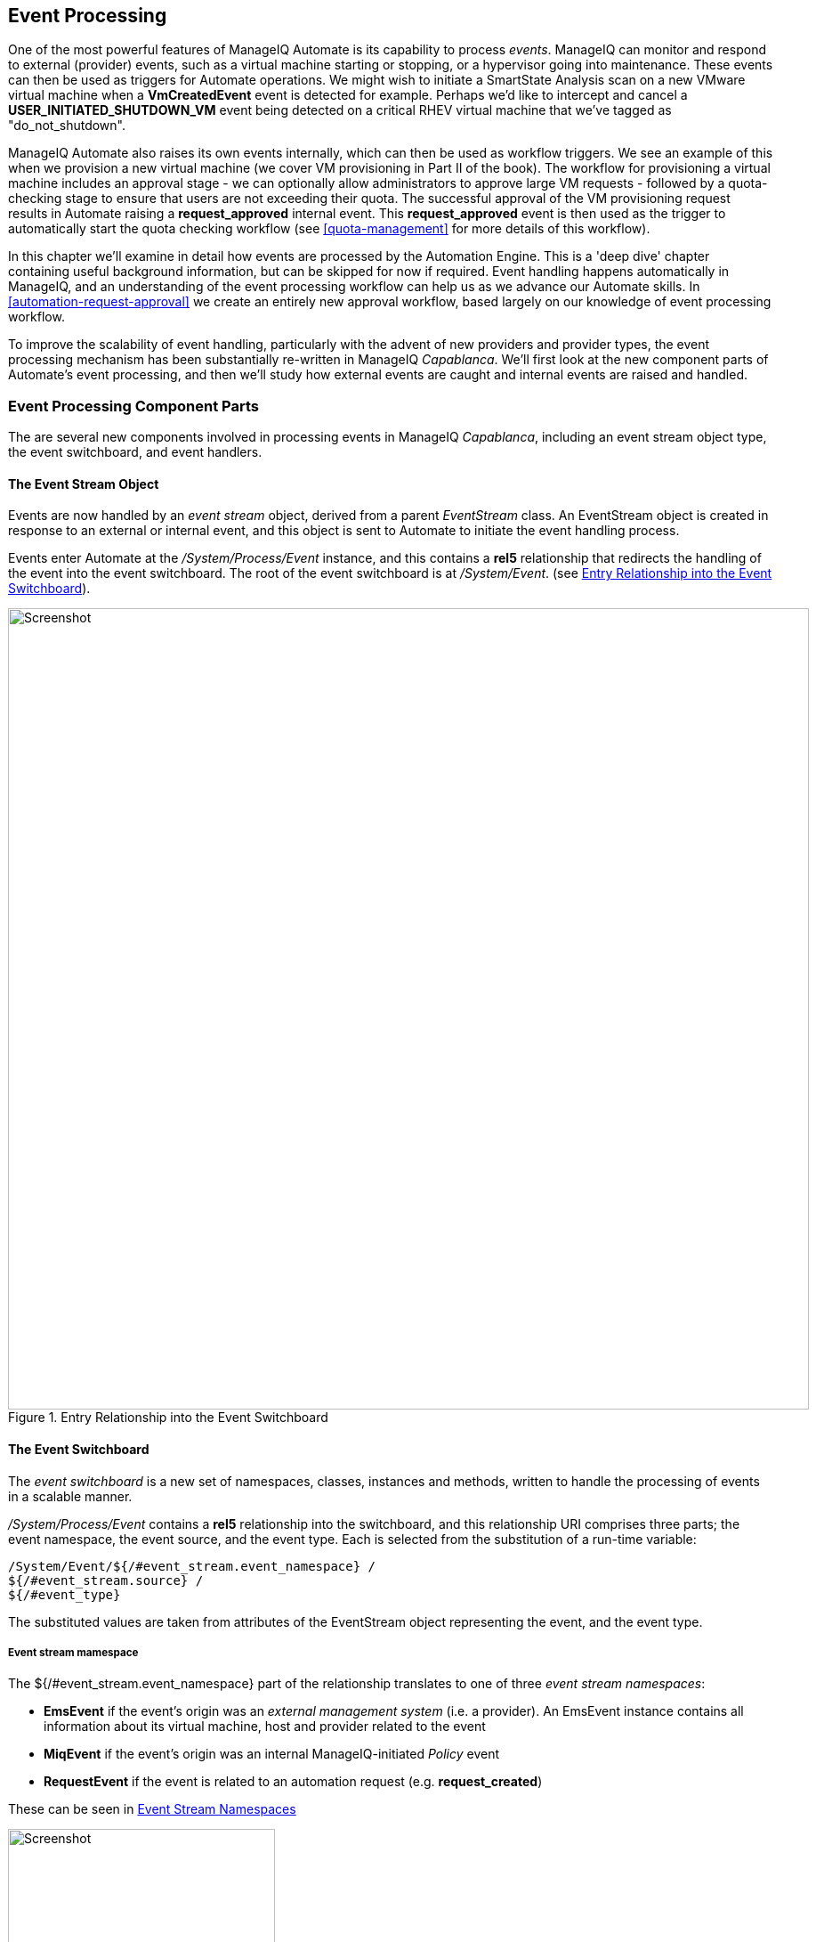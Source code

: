 [[event-processing]]
== Event Processing

One of the most powerful features of ManageIQ Automate is its capability to process __events__. ManageIQ can monitor and respond to external (provider) events, such as a virtual machine starting or stopping, or a hypervisor going into maintenance. These events can then be used as triggers for Automate operations. We might wish to initiate a SmartState Analysis scan on a new VMware virtual machine when a *VmCreatedEvent* event is detected for example. Perhaps we'd like to intercept and cancel a *USER_INITIATED_SHUTDOWN_VM* event being detected on a critical RHEV virtual machine that we've tagged as "do_not_shutdown". 

ManageIQ Automate also raises its own events internally, which can then be used as workflow triggers. We see an example of this when we provision a new virtual machine (we cover VM provisioning in Part II of the book). The workflow for provisioning a virtual machine includes an approval stage - we can optionally allow administrators to approve large VM requests - followed by a quota-checking stage to ensure that users are not exceeding their quota. The successful approval of the VM provisioning request results in Automate raising a *request_approved* internal event. This *request_approved* event is then used as the trigger to automatically start the quota checking workflow (see <<quota-management>> for more details of this workflow).

In this chapter we'll examine in detail how events are processed by the Automation Engine. This is a 'deep dive' chapter containing useful background information, but can be skipped for now if required. Event handling happens automatically in ManageIQ, and an understanding of the event processing workflow can help us as we advance our Automate skills. In <<automation-request-approval>> we create an entirely new approval workflow, based largely on our knowledge of event processing workflow.

To improve the scalability of event handling, particularly with the advent of new providers and provider types, the event processing mechanism has been substantially re-written in ManageIQ _Capablanca_. We'll first look at the new component parts of Automate's event processing, and then we'll study how external events are caught and internal events are raised and handled. 

=== Event Processing Component Parts

The are several new components involved in processing events in ManageIQ _Capablanca_, including an event stream object type, the event switchboard, and event handlers.

==== The Event Stream Object

Events are now handled by an _event stream_ object, derived from a parent _EventStream_ class. An EventStream object is created in response to an external or internal event, and this object is sent to Automate to initiate the event handling process. 

Events enter Automate at the _/System/Process/Event_ instance, and this contains a *rel5* relationship that redirects the handling of the event into the event switchboard. The root of the event switchboard is at _/System/Event_. (see <<c15i1>>).

[[c15i1]]
.Entry Relationship into the Event Switchboard
image::images/ch15_ss1.png[Screenshot,900,align="center"]

==== The Event Switchboard

The _event switchboard_ is a new set of namespaces, classes, instances and methods, written to handle the processing of events in a scalable manner. 

_/System/Process/Event_ contains a *rel5* relationship into the switchboard, and this relationship URI comprises three parts; the event namespace, the event source, and the event type. Each is selected from the substitution of a run-time variable: 

[source]
----
/System/Event/${/#event_stream.event_namespace} / 
${/#event_stream.source} / 
${/#event_type}
----

The substituted values are taken from attributes of the EventStream object representing the event, and the event type.

===== Event stream mamespace

The +${/#event_stream.event_namespace}+ part of the relationship translates to one of three _event stream namespaces_:

* *EmsEvent* if the event's origin was an _external management system_ (i.e. a provider). An EmsEvent instance contains all information about its virtual machine, host and provider related to the event
* *MiqEvent* if the event's origin was an internal ManageIQ-initiated _Policy_ event
* *RequestEvent* if the event is related to an automation request (e.g. **request_created**)

These can be seen in <<c15i2>>

[[c15i2]]
.Event Stream Namespaces
image::images/ch15_ss2.png[Screenshot,300,align="center"]

===== Event stream source

Within each of the event stream namespaces, are classes that define the _event stream source_ instances. The selection of source class is made from the substitution of the _${/#event_stream.source}_ part of the _/System/Process/Event_ *rel5* relationship. We can see that for the _EmsEvent_ namespace, these represent the various _External Management Systems_ (Amazon, OpenStack, etc.) See <<c15i3>>.

[[c15i3]]
.Event Stream Sources
image::images/ch15_ss3.png[Screenshot,350,align="center"]

[[event-type]]
===== Event type

Under the appropriate event stream source classes are instances that define the processing required for each _event type_. The selection of event type is made from the substitution of the _${/#event_type}_ part of the _/System/Process/Event_ *rel5* relationship. We can see that these represent the various events that the *EventCatcher::Runner* workers detect from the provider message bus. <<c15i4>> shows the event types in the _Amazon_ namespace.

[[c15i4]]
.Event Types for the Amazon Event Stream Source
image::images/ch15_ss4.png[Screenshot,300,align="center"]

The event type instances contain one or more relationships to _event handlers_ in the _/System/event_handlers_ namespace that define what actions to take for that event. For example the _Amazon_ event _AWS_EC2_Instance_running_ will call the _event_action_policy_ handler to push a new *vm_start* policy event through the switchboard. It also calls the _event_action_refresh_ handler to trigger a provider refresh so that the current instance details can be retrieved (see <<c15i5>>).

[[c15i5]]
.The Actions Defined by the Event Type Instance
image::images/ch15_ss5.png[Screenshot,700,align="center"]

==== Event Handlers

Event handlers are instances and methods that perform the actual granular processing for each event. The methods are _builtin_ for execution efficiency; their code is not visible in the Automate Explorer (see <<c15i6>>).

[[c15i6]]
.Event Handler Instances
image::images/ch15_ss6.png[Screenshot,300,align="center"]

=== Catching and Handling External Events

One of the ManageIQ server roles that can be configured is _Event Monitor_. If we enable this role, we get two additional types of worker thread started on our appliance, to detect (_catch_) and process (_handle_) external provider events.

==== Event Catching

External (provider) events are monitored by _EventCatcher_ workers, and these monitor the real-time message or event buses on the various providers: AWS:config for Amazon, AMQP/RabbitMQ for OpenStack, the native VMware Message Bus, or the RHEV-M events exposed through the RESTful API for example.

There is a specific EventCatcher worker for each provider configured on an appliance. The EventCatcher workers are named in accordance with the new ManageIQ _Capablanca_ provider namespace format, so entries in _evm.log_ appear as:

....
ManageIQ::Providers::Redhat::InfraManager::EventCatcher::Runner#process_event) \
      EMS [rhevm01] as [admin@internal] Caught event [USER_INITIATED_SHUTDOWN_VM]
ManageIQ::Providers::Redhat::InfraManager::EventCatcher::Runner#process_event) \
      EMS [rhevm01] as [admin@internal] Caught event [VM_DOWN]
...IQ::Providers::Openstack::CloudManager::EventCatcher::Runner#process_event) \
      EMS [rhosp-cont] as [admin] Caught event [compute.instance.power_on.start]
....

==== Event Processing

The EventCatcher workers queue the handling and processing of the specific event to one or more _EventHandler_ workers. The arguments passed to the EventHandler include the provider-specific details for the event source. 

We can trace the steps in the event processing workflow on a RHEV *USER_RUN_VM* event being caught. 

===== Step 1

The first thing that we see in +evm.log+ is the call to the EventHandler, along with arguments containing the RHEV API ids and hrefs describing the event source.

....
Args: [{:id=>"26790", \
    :href=>"/api/events/26790", \
    :cluster=>{
        :id=>"00000001-0001-0001-0001-000000000249", \
        :href=>"/api/clusters/00000001-0001-0001-0001-000000000249"}, \
    :data_center=>{
        :id=>"00000002-0002-0002-0002-000000000314",
        :href=>"/api/datacenters/00000002-0002-0002-0002-000000000314"}, \
    :host=>{
        :id=>"b959325b-c667-4e3a-a52e-fd936c225a1a", \
        :href=>"/api/hosts/b959325b-c667-4e3a-a52e-fd936c225a1a"}, \
    :user=>{
        :id=>"fdfc627c-d875-11e0-90f0-83df133b58cc", \
         :href=>"/api/users/fdfc627c-d875-11e0-90f0-83df133b58cc"}, \
    :vm=>{
        :id=>"4e7b66b7-080d-4593-b670-3d6259e47a0f", \
        :href=>"/api/vms/4e7b66b7-080d-4593-b670-3d6259e47a0f"}, \
    :description=>"VM rhel7srv010 started on Host rhelh03.bit63.net", \
    :severity=>"normal", \
    :code=>32, \
    :time=>2016-01-31 15:53:29 UTC, \
    :name=>"USER_RUN_VM"}]
....

===== Step 2

The EventHandler worker feeds the event into the event switchboard, by creating and passing an _EmsEvent_ EventStream object into Automate in the form of a queued request (we discuss queued requests more in <<distributed-automation-processing>>). The EventHandlers translate the provider-specific arguments (API hrefs) into ManageIQ object IDs, and include these as arguments to the Automate request:

....
Args: [{:object_type=>"EmsEvent", \
        :object_id=>1000000007999, \
        :attrs=>{:event_id=>1000000007999, \
                 :event_stream_id=>1000000007999, \
                 :event_type=>"USER_RUN_VM", \
                 "VmOrTemplate::vm"=>1000000000023, \
                 :vm_id=>1000000000023, \
                 "Host::host"=>1000000000002, \
                 :host_id=>1000000000002}, \
                 :instance_name=>"Event", \
                 :user_id=>1000000000001, \
                 :miq_group_id=>1000000000002, \
                 :tenant_id=>1000000000001, \
                 :automate_message=>nil}]
....

===== Step 3

The request is dequeued and passed to the Automation Engine, which instantiates the _/System/Process/Event_ entry point to the event switchboard, along with the arguments passed by the EventHandler:

....
<AutomationEngine> Instantiating [/System/Process/Event?
                   EventStream%3A%3Aevent_stream=1000000007999& \
                   Host%3A%3Ahost=1000000000002& \
                   MiqServer%3A%3Amiq_server=1000000000001& \
                   User%3A%3Auser=1000000000001& \
                   VmOrTemplate%3A%3Avm=1000000000023& \
                   event_id=1000000007999& \
                   event_stream_id=1000000007999& \
                   event_type=USER_RUN_VM& \
                   host_id=1000000000002& \
                   object_name=Event& \
                   vm_id=1000000000023& \
                   vmdb_object_type=event_stream]
....

===== Step 4

In the case of our RHEV *USER_RUN_VM* event, the event switchboard directs the processing to the _/System/Event/EmsEvent/RHEVM/USER_RUN_VM_ instance, which contains relationships to two automation event_handler instances (see <<c15i7>>).

[[c15i7]]
.Relationships to _event_handler_ instances
image::images/ch15_ss7.png[Screenshot,500,align="center"]

[[step5]]
===== Step 5

The *rel4* relationship of the _/System/Event/EmsEvent/RHEVM/USER_RUN_VM_ instance calls _/System/event_handlers/event_action_policy_ to initiate the creation of an internal generic *vm_start* event.

This completes the event processing workflow for the _external_ *USER_RUN_VM* event.

=== Creating and Processing Internal Events

In addition to catching external events, ManageIQ can raise its own events that can be processed by control policies or alerts. These are generated and handled by two internal (non-Automate) methods, _build_evm_event_ and _process_evm_event_.

==== Event Processing

We saw in <<step5>> that the *rel4* relationship of the _/System/Event/EmsEvent/RHEVM/USER_RUN_VM_ instance initiates the creation of a generic *vm_start* event. We find that most of the provider-specific events (such as *USER_RUN_VM* for RHEV or *AWS_EC2_Instance_running* for Amazon) are re-raised as their generic equivalent event (such as **vm_start**).

We can continue following the processing of the *USER_RUN_VM* into the internal *vm_start* event by examining _evm.log_.

===== Step 6

We see the _/System/event_handlers/event_action_policy_ event handler being invoked as requested in <<step5>>:

....
Invoking [builtin] method [/ManageIQ/System/event_handlers/event_action_policy] \
      with inputs [{"target"=>"src_vm", "policy_event"=>"vm_start", "param"=>""}]
....

This event handler calls the internal _build_evm_event_ method to assemble the parameters for the creation of the new *vm_start* event:

....

<AutomationEngine> MiqAeEvent.build_evm_event >> event=<"vm_start">
    inputs=<{:"manageiq::providers::redhat::inframanager::vm"=>
                #<ManageIQ::Providers::Redhat::InfraManager::Vm
                id: 1000000000023,
                ...>,
            :ext_management_systems=>
                #<ManageIQ::Providers::Redhat::InfraManager
                id: 1000000000001,
                ...>,
            :ems_event=>
                #<EmsEvent
                id: 1000000007999,
                event_type: "USER_RUN_VM",
                message: "VM rhel7srv010 started on Host rhelh03.bit63.net",
                ...>,
            "MiqEvent::miq_event"=>1000000008000,
            :miq_event_id=>1000000008000,
            "EventStream::event_stream"=>1000000008000,
            :event_stream_id=>1000000008000}>
....

===== Step 7

The new event is queued for processing by the Automation Engine (much of the work of the Automate Engine involves queueing and dequeuing further Automate work tasks):

....

MIQ(MiqAeEngine.deliver) Delivering {:event_type=>"vm_start",
              :"manageiq::providers::redhat::inframanager::vm"=>
              #<ManageIQ::Providers::Redhat::InfraManager::Vm 
             ...
              :event_stream_id=>1000000008000} for object \
                 [ManageIQ::Providers::Redhat::InfraManager::Vm.1000000000023] \
                 with state [] to Automate
....

===== Step 8

The Automation Engine dequeues the task, and instantiates the _/System/Process/Event_ entry point into the event switchboard, along with the arguments assembled and passed by the _build_evm_event_ internal method:

....

<AutomationEngine> Instantiating [/System/Process/Event?
  EventStream%3A%3Aevent_stream=1000000008000& \
  MiqEvent%3A%3Amiq_event=1000000008000& \
  MiqServer%3A%3Amiq_server=1000000000001& \
  User%3A%3Auser=1000000000001& \
  VmOrTemplate%3A%3Avm=1000000000023& \
  ems_event=1000000007999& \
  event_stream_id=1000000008000& \
  event_type=vm_start& \
  ext_management_systems=1000000000001&
  manageiq%3A%3Aproviders%3A%3Aredhat%3A%3Ainframanager%3A%3Avm=1000000000023& \
  miq_event_id=1000000008000& \
  object_name=Event& \
  vmdb_object_type=vm] \
....

===== Step 9

The event switchboard directs the processing to the _/System/Event/MiqEvent/POLICY/vm_start_ instance, which does not exist by default (we could create one if we wish). The _/System/Event/MiqEvent/POLICY/.missing_ instance is run in its place:

....
Following Relationship [miqaedb:/System/Event/MiqEvent/POLICY/vm_start#create]

Instance [/ManageIQ/System/Event/MiqEvent/POLICY/vm_start] \
                                not found in MiqAeDatastore - trying [.missing]
....

The _.missing_ instance contains a *rel2* relationship to _/System/event_handlers/event_enforce_policy_, so we follow the relationship chain:

....
Invoking [builtin] method [/ManageIQ/System/event_handlers/ \
                                        event_enforce_policy] with inputs [{}]
....

[[step10]]
===== Step 10

The _event_enforce_policy_ event handler initiates the processing of any control policies and alerts that may be associated with the event being handled. 

This completes the event processing workflow for the _internal_ *vm_start* event.

==== Event-Initiated Control Policy Processing

The next part of the event processing workflow handles any control policies that we might have associated with the event. This is where, for example, we would initiate a SmartState Analysis scan on a *VM Create Complete* policy event.

We can continue tracing the event processing from the previous sections, which started with a RHEV *USER_RUN_VM* event being caught. We saw <<step10>> calling _/System/event_handlers/event_enforce_policy_.

This method calls the internal +process_evm_event+ method with a *target* argument corresponding to the VM object that raised the event:

....
MIQ(MiqEvent#process_evm_event) \
    target = [#<ManageIQ::Providers::Redhat::InfraManager::Vm \
                                                      id: 1000000000023, ...>]
....

===== Step 11

The _process_evm_event_ internal method raises the *vm_start* (**VM Power On**) _policy_ event , and processes any actions (i.e. control policies) associated with the triggering of this policy event:

....
MIQ(MiqEvent#process_evm_event) Event Raised [vm_start]
....

In our case we have a VM control policy that runs an *Invoke a Custom Automation* action when the *VM Power On* event is triggered. The Custom Automation instance runs _/Stuff/Methods/ObjectWalker_ (via _/System/Request/Call_Instance_) (see <<c15i8>>).

[[c15i8]]
.VM Control Policy that Links a *VM Power On* Event to *Run ObjectWalker*
image::images/ch15_ss9.png[Screenshot,400,align="center"]

===== Step 12

The automation request to run _Call_Instance_ is queued for processing by the Automation Engine. This is subsequently dequeued and delivered to Automate:

....
MIQ(MiqAeEngine.deliver) Delivering \
                        {"namespace"=>"stuff", \
                        "class"=>"methods", \
                        "instance"=>"objectwalker", \
                        :request=>"call_instance", \
                        "MiqPolicy::miq_policy"=>1000000000001} \
        for object [VmOrTemplate.1000000000023] with state [] to Automate
....

We see object_walker running in the _automation.log_.

==== Event-Initiated Alert Processing

The final part of the event processing workflow handles any alerts that we might have associated with the event.

===== Step 13

The _process_evm_event_ internal method now raises the *vm_start* (**VM Operation: VM Power On**) alert, and processes any actions associated with the triggering of this alert:

....
MIQ(MiqEvent#process_evm_event) Alert for Event [vm_start]
....

In our case we have an alert that sends a *Management Event* called _test_ when the *VM Operation: VM Power On* alert is triggered (see <<c15i9>>).

[[c15i9]]
.An Alert to Send a test Management Event
image::images/ch15_ss10.png[Screenshot,400,align="center"]

===== Step 14

The alert is queued for processing by the internal _evaluate_alerts_ method, and our _test_ event is run:
....
MIQ(MiqAlert.evaluate_alerts) [vm_start] Target: \
    ManageIQ::Providers::Redhat::InfraManager::Vm Name: [rhel7srv010], \
    Id: [1000000000023] Queuing evaluation of Alert: [VM Powered On]
....

This completes the full event processing workflow that started when the *USER_RUN_VM* event was detected from the RHEV provider. We saw the workflow pass through four stages; the handling of the external event; the raising and processing of the corresponding internal event, and the subsequent control policy and alert processing that may have been been associated with the event type.

=== Event-Initiated Automation Request Workflows

Automation Engine workflows that involve separated requests and tasks (see <<requests-and-tasks>>) also use raised events to control the processing sequence.

We can take a detailed look at the Automation Engine's workflow by examining the steps involved in handling a RESTful API call to run the Automate instance _/Stuff/Methods/Test_. 

We know that this type of API call will be handled in _request_ and _task_ stages, where the "task" is the actual running of our automation script. We also know that requests must go though an approval workflow. We can follow the sequence of steps through the processing of the various events using _automation.log_, and the helpful "Following .. Followed" messages that the Engine prints.

==== Step 1 - The request_created Event

The first messages that we see after the API call has been made notify us of the *request_created* event happening. We're looking at ManageIQ _Capablanca_, so we see the new event stream information added to the event:

....
MIQ(AutomationRequest#call_automate_event) \
                Raising event [request_created] to Automate
MiqAeEvent.build_evm_event >> event=<"request_created"> \
                inputs=<{"EventStream::event_stream"=>1000000009327, \
                :event_stream_id=>1000000009327}>
MIQ(AutomationRequest#call_automate_event) \
                Raised  event [request_created] to Automate
Instantiating [/System/Process/Event? \
                AutomationRequest%3A%3Aautomation_request=1000000000029& \
                EventStream%3A%3Aevent_stream=1000000009340& \
                MiqRequest%3A%3Amiq_request=1000000000029& \
                MiqServer%3A%3Amiq_server=1000000000001& \
                User%3A3Auser=1000000000001& \
                event_stream_id=1000000009340& \
                event_type=request_created& \
                object_name=Event& \
                vmdb_object_type=automation_request]
....

Here we see the event being triggered, which takes us into the standard _/System/Process/Event_ entry point instance. As we've seen, _/System/Process/Event_ directs us into the event switchboard.

----
/System/Event/${/#event_stream.event_namespace}/ \
                                        ${/#event_stream.source}/${/#event_type}
----

===== Step 1.1

The variable substitutions are made from the EventStream object's attributes, and we follow the relationship chain through the switchboard:

....
Following Relationship [miqaedb:/System/Event/RequestEvent/Request/\
                                                        request_created#create]
....

===== Step 1.2

The _/System/Event/RequestEvent/Request/request_created_ instance contains a single *rel5* relationship to _/System/Policy/request_created_. Once again we follow the relationship chain:

....
Following Relationship [miqaedb:/System/Policy/request_created#create]
....

===== Step 1.3

We are now in the _/System/Policy_ namespace, which is where the event-specific policies are defined, i.e. _what to do when this type of event happens_. instances in this namespace typically have several entries (see <<c15i10>>).

[[c15i10]]
.The schema of the /System/Policy/request_created instance
image::images/ch15_ss12.png[Screenshot,380,align="center"]

A *request_created* event is raised for all types of request, so before any event-specific policy can be implemented, the _type_ of request must be determined.

===== Step 1.4

The _/System/Policy/request_created_ instance first runs the _get_request_type_ method to find out what type of request has been created:

....
Invoking [inline] method [/ManageIQ/System/Policy/get_request_type] \
                                                                with inputs [{}]
<AEMethod [/ManageIQ/System/Policy/get_request_type]> Starting
<AEMethod get_request_type> Request Type:<AutomationRequest>
<AEMethod [/ManageIQ/System/Policy/get_request_type]> Ending
....

The _get_request_type_ method returns "Request Type:<AutomationRequest>". 

===== Step 1.5

The next entry in the _/System/Policy/request_created_ schema is the *rel4* relationship to _/System/Process/parse_provider_category_, so we continue to follow the relationship chain:

....
Following Relationship [miqaedb:/System/Process/parse_provider_category#create]
....

Some event processing may be provider-specific, for example we may wish to handle the same event in a different way, depending on whether it came from VMware or OpenStack. The *rel4* relationship from _/System/Policy/request_created_ takes us to the _parse_provider_category_ instance to determine the provider. 

The _parse_provider_category_ instance runs the _parse_provider_category_ method:

....
Invoking [inline] method [/ManageIQ/System/Process/parse_provider_category] \
                                                                with inputs [{}]
<AEMethod [/ManageIQ/System/Process/parse_provider_category]> Starting
<AEMethod parse_provider_category> Parse Provider Category Key: nil  \
                                                                Value: unknown
<AEMethod [/ManageIQ/System/Process/parse_provider_category]> Ending
....

The _parse_provider_category_ method returns a *Value* of "unknown" as this automation request does not involve any _provider_ operations (as it would if we were provisioning a VM, for example).

===== Step 1.6

The final entry in the _/System/Policy/request_created_ schema is the *rel5* relationship to _/System/Policy/AutomationRequest_created_ ("AutomationRequest" having been substituted for _${#request_type})_. 

This doesn't exist, so we see the warning message:

....
Instance [/ManageIQ/System/Policy/AutomationRequest_created] not found in \
                                            MiqAeDatastore - trying [.missing]
....

We can create a _/System/Policy/AutomationRequest_created_ instance if we choose, but in this case the _.missing_ instance does nothing, so we end that event-initiated chain.

==== Step 2 - The request_approved Event

The next event that we see is *request_approved*, which follows a very similar chain of relationships (we find that *request_approved* executes almost concurrently with *request_created* because we specified +:auto_approve+ to be +true+ in the automation request API call). Here we see the extract from _evm.log_:

....
MIQ(AutomationRequest#call_automate_event) \
    Raising event [request_approved] to Automate
MiqAeEvent.build_evm_event >> event=<"request_approved"> \
    inputs=<{"EventStream::event_stream"=>1000000009436, 
    :event_stream_id=>1000000009436}>
MIQ(AutomationRequest#call_automate_event) \
    Raised  event [request_approved] to Automate
Instantiating [/System/Process/Event? \
    AutomationRequest%3A%3Aautomation_request=1000000000031& \
    EventStream%3A%3Aevent_stream=1000000009436& \
    MiqRequest%3A%3Amiq_request=1000000000031& \
    MiqServer%3A%3Amiq_server=1000000000001& \
    User%3A%3Auser=1000000000001& \
    event_stream_id=1000000009436& \
    event_type=request_approved& \
    object_name=Event& \
    vmdb_object_type=automation_request]
....

===== Step 2.1

....
Following Relationship [miqaedb:/System/Event/RequestEvent/Request/ \
                                                         request_approved#create]
....

===== Step 2.2

....
Following Relationship [miqaedb:/System/Policy/request_approved#create]
....

===== Step 2.3
....
Following Relationship [miqaedb:/System/Process/ \
                                                  parse_provider_category#create]
Invoking [inline] method [/ManageIQ/System/Process/ \
                                        parse_provider_category] with inputs [{}]
<AEMethod [/ManageIQ/System/Process/parse_provider_category]> Starting
<AEMethod parse_provider_category> Parse Provider Category Key: nil  \
                                                                   Value: unknown
<AEMethod [/ManageIQ/System/Process/parse_provider_category]> Ending

....
===== Step 2.4

....
Following Relationship [miqaedb:/System/Policy/ \
                                               AutomationRequest_Approved#create]
Instance [/ManageIQ/System/Policy/AutomationRequest_Approved] not found \
                                            in MiqAeDatastore - trying [.missing]
....

The *request_approved* event processing doesn't call _get_request_type_ as there is no need for type-specific processing at this stage.

Once again we have no _AutomationRequest_Approved_ method, so we terminate this event-initiated chain at this point.

==== Step 3 - The request_starting Event

The third event that we see is *request_starting*. At this stage we're running within the context of an automation request; each of these log lines is preceded by the text "Q-task_id([automation_request_1000000000031])".

....
MIQ(AutomationRequest#call_automate_event_sync) \
    Raising event [request_starting] to Automate synchronously
MiqAeEvent.build_evm_event >> event=<"request_starting"> \
    inputs=<{"EventStream::event_stream"=>1000000009437, 
    :event_stream_id=>1000000009437}>

Instantiating [/System/Process/Event? \
    AutomationRequest%3A%3Aautomation_request=1000000000031& \
    EventStream%3A%3Aevent_stream=1000000009437& \
    MiqRequest%3A%3Amiq_request=1000000000031& \
    MiqServer%3A%3Amiq_server=1000000000001& \
    User%3A%3Auser=1000000000001& \
    event_stream_id=1000000009437& \
    event_type=request_starting& \
    object_name=Event& \
    vmdb_object_type=automation_request]
....

===== Step 3.1
....
Following Relationship [miqaedb:/System/Event/RequestEvent/Request/ \
                                                         request_starting#create]
....
===== Step 3.2
....
Following Relationship [miqaedb:/System/Policy/request_starting#create]
Invoking [inline] method [/ManageIQ/System/Policy/get_request_type] \
                                                                 with inputs [{}]
<AEMethod [/ManageIQ/System/Policy/get_request_type]> Starting
<AEMethod get_request_type> Request Type:<AutomationRequest>
<AEMethod [/ManageIQ/System/Policy/get_request_type]> Ending
....
===== Step 3.3
....
Following Relationship [miqaedb:/System/Process/ \
                                                  parse_provider_category#create]
Invoking [inline] method [/ManageIQ/System/Process/ \
                                        parse_provider_category] with inputs [{}]
<AEMethod [/ManageIQ/System/Process/parse_provider_category]> Starting
<AEMethod parse_provider_category> Parse Provider Category Key: nil  \
                                                                   Value: unknown
<AEMethod [/ManageIQ/System/Process/parse_provider_category]> Ending
....
===== Step 3.4
....
Following Relationship [miqaedb:/System/Policy/ \
                                               AutomationRequest_starting#create]
Instance [/ManageIQ/System/Policy/AutomationRequest_starting] \
                                  not found in MiqAeDatastore - trying [.missing]
....
===== Step 3.5
....
MIQ(AutomationRequest#call_automate_event_sync) \
                                      Raised event [request_starting] to Automate
....

At the end of this chain we see the automation request queuing the automation task:

....
Q-task_id([automation_request_1000000000031]) \
    MIQ(AutomationTask#deliver_to_automate) \
        Queuing Automation Request: [Automation Task]...
Q-task_id([automation_request_1000000000031]) \ 
    MIQ(AutomationTask#execute_queue) \
        Queuing Automation Request: [Automation Task]...
....

==== Step 4 - Automation Task Processing

Finally we see the actual automation task running, which invokes our _/Stuff/Methods/Test_ instance. At this stage each of these log lines is preceded by the text "Q-task_id([automation_task_1000000000034])" to indicate that we're running within the context of an automation task.

....
MIQ(AutomationTask#execute) Executing Automation Request request: \
                                                                [Automation Task]
MIQ(AutomationTask#execute) Automation Request initiated
Instantiating [/Stuff/Methods/Test? \
    AutomationTask%3A%3Aautomation_task=1000000000034& \
    MiqServer%3A%3Amiq_server=1000000000001& \
    User%3A%3Auser=1000000000001& \
    object_name=test& \
    userid=admin& \
    vmdb_object_type=automation_task]
Invoking [inline] method [/Stuff/Methods/Test] with inputs [{}]
<AEMethod [/Stuff/Methods/Test]> Starting
<AEMethod test> This is a test!
<AEMethod [/Stuff/Methods/Test]> Ending
Method exited with rc=MIQ_OK
....

=== Extending Automate Event Handling

The provider-specific event stream source classes and associated instances under _/System/Event/EmsEvent_ do not necessarily handle every possible event that can be raised by the provider. Sometimes we need to extend event handling to process a non-default event.

We can extend the out-of-the-box event handling by creating our own instances under _/System/Event/EmsEvent/{Provider}_  to handle these non-default events caught by the EventCatcher workers.

As an example the *compute.instance.power_on.end* OpenStack event is not handled by default with CloudForms 4.0/ManageIQ _Capablanca_. If we look in _evm.log_ we see:

....
Instance [/ManageIQ/System/Event/EmsEvent/OPENSTACK/ \
   compute.instance.power_on.end] not found in MiqAeDatastore - trying [.missing]
....

As a result, the Cloud instance's tile quadrant in the WebUI that shows power status doesn't change to reflect the instance being powered on.

==== Adding a New Automation Instance to /System/Event/EmsEvent/

There is already a _ManageIQ/System/Event/EmsEvent/OpenStack/compute.instance.power_off.end_ instance to handle the *compute.instance.power_off.end* event. This instance calls two event_handlers (see <<c15i11>>).

[[c15i11]]
.Event handlers called by the compute.instance.power_off.end instance
image::images/ch15_ss13.png[Screenshot,600,align="center"]

We can copy this instance to our domain and rename it as _/System/Event/EmsEvent/OpenStack/compute.instance.power_on.end_ (see <<c15i12>>).

[[c15i12]]
.Creating a compute.instance.power_on.end instance
image::images/ch15_ss14.png[Screenshot,350,align="center"]

We change the second event_handler line to trigger a *vm_start* policy event (see <<c15i13>>).

[[c15i13]]
.Editing the event handlers as required
image::images/ch15_ss15.png[Screenshot,600,align="center"]

Now when we power on an OpenStack instance, we see the instance's tile quadrant change correctly, and we see the raising and processing of the *vm_start* event:

....
Instantiating [/System/Process/Event? \
    EventStream%3A%3Aevent_stream= \
                           1000000009501&MiqEvent%3A%3Amiq_event=1000000009501& \
    MiqServer%3A%3Amiq_server=1000000000001& \
    User%3A%3Auser=1000000000001& \
    VmOrTemplate%3A%3Avm=1000000000035& \
    ems_event=1000000009500& \
    event_stream_id=1000000009501& \
    event_type=vm_start& \
    ext_management_systems= 1000000000002& \
    manageiq%3A%3Aproviders%3A%3Aopenstack%3A%3Acloudmanager%3A%3Avm= \
                                                                 1000000000035& \
    miq_event_id=1000000009501& \
    object_name=Event& \
    vmdb_object_type=vm]
....

This will ensure that any control policies that are triggered by a *VM Power On* event will run correctly.

=== Summary

Phew! This has been a long theoretical chapter that has taken us on a detailed tour of how the Automation Engine handles events.

We have familiarised ourselves with the component parts of the new event handling mechanism in CloudForms 4.0/ManageIQ _Capablanca_. We have seen how external provider events are detected ("caught"), and handled, and we have followed the event processing workflow from the detection of an RHEV provider event through the raising of the corresponding internal event and seen how related control policies and alerts are processed. 

We have seen that Automate actions involving separated requests and tasks also use event-initiated workflows, and we have seen how to extend event handling to handle additional events.

=== Next Steps

This concludes Part I of the book. We now have enough knowledge of the Automate Datastore and the structures, concepts and objects it comprises to be able to tackle most automation challenges.

In Part II we will put this knowledge to good use and start investigating the Automate operations involved in provisioning a virtual machine. 
